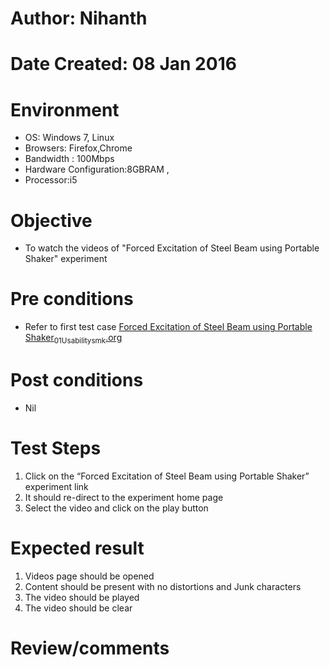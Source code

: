 * Author: Nihanth
* Date Created: 08 Jan 2016
* Environment
  - OS: Windows 7, Linux
  - Browsers: Firefox,Chrome
  - Bandwidth : 100Mbps
  - Hardware Configuration:8GBRAM , 
  - Processor:i5

* Objective
  - To watch the videos of "Forced Excitation of Steel Beam using Portable Shaker" experiment

* Pre conditions
  - Refer to first test case [[https://github.com/Virtual-Labs/virtual-smart-structures-and-dynamics-laboratory-iitd/blob/master/test-cases/integration_test-cases/Forced  Excitation of Steel Beam using Portable Shaker/Forced  Excitation of Steel Beam using Portable Shaker_01_Usability_smk.org][Forced  Excitation of Steel Beam using Portable Shaker_01_Usability_smk.org]]

* Post conditions
  - Nil
* Test Steps
  1. Click on the “Forced Excitation of Steel Beam using Portable Shaker” experiment link 
  2. It should re-direct to the experiment home page
  3. Select the video and click on the play button

* Expected result
  1. Videos page should be opened
  2. Content should be present with no distortions and Junk characters
  3. The video  should be played
  4. The video should be clear

* Review/comments


